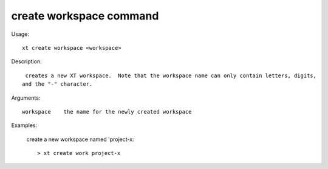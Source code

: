 .. _create_workspace:  

========================================
create workspace command
========================================

Usage::

    xt create workspace <workspace>

Description::

     creates a new XT workspace.  Note that the workspace name can only contain letters, digits,
    and the "-" character.

Arguments::

  workspace    the name for the newly created workspace

Examples:

  create a new workspace named 'project-x::

  > xt create work project-x

